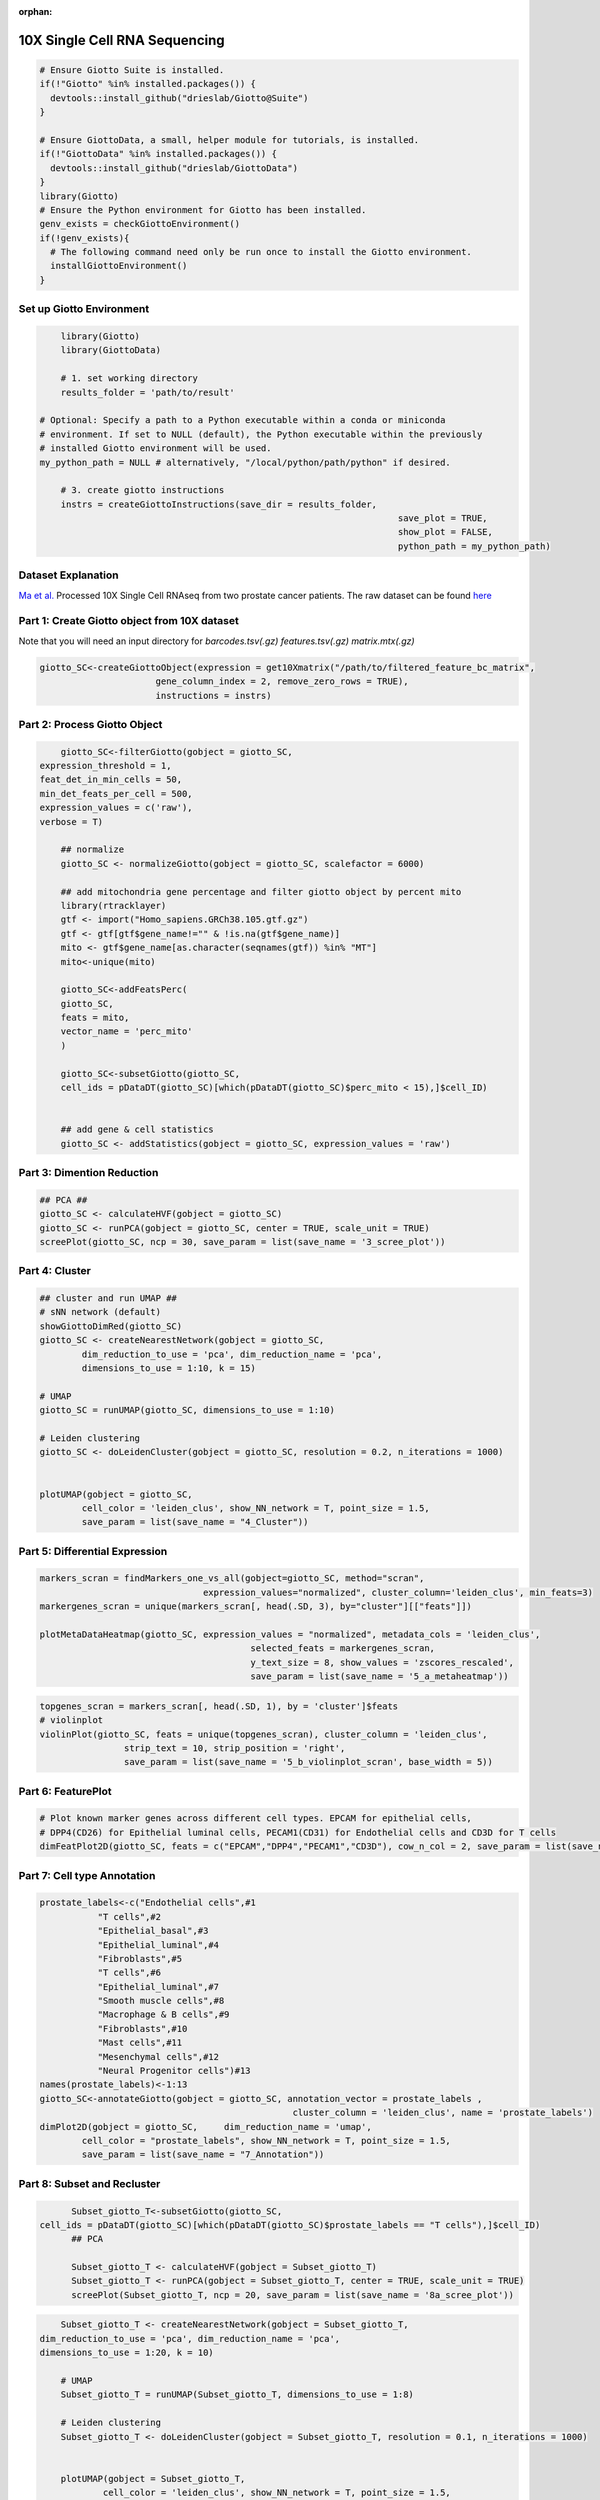 :orphan:

################################
10X Single Cell RNA Sequencing
################################

.. container:: cell

   .. code:: r
	
      # Ensure Giotto Suite is installed.
      if(!"Giotto" %in% installed.packages()) {
        devtools::install_github("drieslab/Giotto@Suite")
      }

      # Ensure GiottoData, a small, helper module for tutorials, is installed.
      if(!"GiottoData" %in% installed.packages()) {
        devtools::install_github("drieslab/GiottoData")
      }
      library(Giotto)
      # Ensure the Python environment for Giotto has been installed.
      genv_exists = checkGiottoEnvironment()
      if(!genv_exists){
        # The following command need only be run once to install the Giotto environment.
        installGiottoEnvironment()
      }

****************************
Set up Giotto Environment
****************************

.. code-block:: 

	library(Giotto)
	library(GiottoData)

	# 1. set working directory
	results_folder = 'path/to/result'

    # Optional: Specify a path to a Python executable within a conda or miniconda 
    # environment. If set to NULL (default), the Python executable within the previously
    # installed Giotto environment will be used.
    my_python_path = NULL # alternatively, "/local/python/path/python" if desired.

	# 3. create giotto instructions
	instrs = createGiottoInstructions(save_dir = results_folder,
									save_plot = TRUE,
									show_plot = FALSE,
									python_path = my_python_path)

*********************							
Dataset Explanation
*********************

`Ma et al. <https://pubmed.ncbi.nlm.nih.gov/33032611/>`__ Processed 10X Single Cell RNAseq from two prostate cancer patients. The raw dataset can be found `here <https://www.ncbi.nlm.nih.gov/geo/query/acc.cgi?acc=GSE157703>`__

*************************************************
Part 1: Create Giotto object from 10X dataset
*************************************************

Note that you will need an input directory for `barcodes.tsv(.gz)` `features.tsv(.gz)` `matrix.mtx(.gz)`

.. code-block:: 

	giotto_SC<-createGiottoObject(expression = get10Xmatrix("/path/to/filtered_feature_bc_matrix", 
                              gene_column_index = 2, remove_zero_rows = TRUE),
                              instructions = instrs)

**********************************
Part 2: Process Giotto Object
**********************************

.. code-block:: 

	giotto_SC<-filterGiotto(gobject = giotto_SC,
    expression_threshold = 1,
    feat_det_in_min_cells = 50,
    min_det_feats_per_cell = 500,
    expression_values = c('raw'),
    verbose = T)

	## normalize
	giotto_SC <- normalizeGiotto(gobject = giotto_SC, scalefactor = 6000)

	## add mitochondria gene percentage and filter giotto object by percent mito
	library(rtracklayer)
	gtf <- import("Homo_sapiens.GRCh38.105.gtf.gz")
	gtf <- gtf[gtf$gene_name!="" & !is.na(gtf$gene_name)]
	mito <- gtf$gene_name[as.character(seqnames(gtf)) %in% "MT"]
	mito<-unique(mito)

	giotto_SC<-addFeatsPerc(
	giotto_SC,
	feats = mito,
	vector_name = 'perc_mito'
	)

	giotto_SC<-subsetGiotto(giotto_SC,
	cell_ids = pDataDT(giotto_SC)[which(pDataDT(giotto_SC)$perc_mito < 15),]$cell_ID)


	## add gene & cell statistics
	giotto_SC <- addStatistics(gobject = giotto_SC, expression_values = 'raw')

********************************
Part 3: Dimention Reduction
******************************** 

.. code-block:: 

	## PCA ##
	giotto_SC <- calculateHVF(gobject = giotto_SC)
	giotto_SC <- runPCA(gobject = giotto_SC, center = TRUE, scale_unit = TRUE)
	screePlot(giotto_SC, ncp = 30, save_param = list(save_name = '3_scree_plot'))

.. image:: /images/other/singlecell_rna_seq/3_scree_plot.png

**************************
Part 4: Cluster
**************************

.. code-block:: 

	## cluster and run UMAP ##
	# sNN network (default)
	showGiottoDimRed(giotto_SC)
	giotto_SC <- createNearestNetwork(gobject = giotto_SC,
		dim_reduction_to_use = 'pca', dim_reduction_name = 'pca',
		dimensions_to_use = 1:10, k = 15)

	# UMAP
	giotto_SC = runUMAP(giotto_SC, dimensions_to_use = 1:10)

	# Leiden clustering
	giotto_SC <- doLeidenCluster(gobject = giotto_SC, resolution = 0.2, n_iterations = 1000)


	plotUMAP(gobject = giotto_SC,
		cell_color = 'leiden_clus', show_NN_network = T, point_size = 1.5,
		save_param = list(save_name = "4_Cluster"))

.. image:: /images/other/singlecell_rna_seq/4_Cluster.png

************************************
Part 5: Differential Expression
************************************

.. code-block:: 

	markers_scran = findMarkers_one_vs_all(gobject=giotto_SC, method="scran",
                                       expression_values="normalized", cluster_column='leiden_clus', min_feats=3)
	markergenes_scran = unique(markers_scran[, head(.SD, 3), by="cluster"][["feats"]])

	plotMetaDataHeatmap(giotto_SC, expression_values = "normalized", metadata_cols = 'leiden_clus', 
						selected_feats = markergenes_scran,
						y_text_size = 8, show_values = 'zscores_rescaled',
						save_param = list(save_name = '5_a_metaheatmap'))


.. image:: /images/other/singlecell_rna_seq/5_a_metaheatmap.png

.. code-block:: 

	topgenes_scran = markers_scran[, head(.SD, 1), by = 'cluster']$feats
	# violinplot
	violinPlot(giotto_SC, feats = unique(topgenes_scran), cluster_column = 'leiden_clus',
			strip_text = 10, strip_position = 'right',
			save_param = list(save_name = '5_b_violinplot_scran', base_width = 5))

.. image:: /images/other/singlecell_rna_seq/5_b_violinplot_scran.png

**********************
Part 6: FeaturePlot
**********************

.. code-block:: 

	# Plot known marker genes across different cell types. EPCAM for epithelial cells, 
	# DPP4(CD26) for Epithelial luminal cells, PECAM1(CD31) for Endothelial cells and CD3D for T cells
	dimFeatPlot2D(giotto_SC, feats = c("EPCAM","DPP4","PECAM1","CD3D"), cow_n_col = 2, save_param = list(save_name = "6_featureplot"))

.. image:: /images/other/singlecell_rna_seq/6_featureplot.png

********************************
Part 7: Cell type Annotation 
********************************

.. code-block:: 

	prostate_labels<-c("Endothelial cells",#1
                   "T cells",#2
                   "Epithelial_basal",#3
                   "Epithelial_luminal",#4
                   "Fibroblasts",#5
                   "T cells",#6
                   "Epithelial_luminal",#7
                   "Smooth muscle cells",#8
                   "Macrophage & B cells",#9
                   "Fibroblasts",#10
                   "Mast cells",#11
                   "Mesenchymal cells",#12
                   "Neural Progenitor cells")#13
	names(prostate_labels)<-1:13
	giotto_SC<-annotateGiotto(gobject = giotto_SC, annotation_vector = prostate_labels ,
							cluster_column = 'leiden_clus', name = 'prostate_labels')
	dimPlot2D(gobject = giotto_SC,     dim_reduction_name = 'umap',
		cell_color = "prostate_labels", show_NN_network = T, point_size = 1.5,
		save_param = list(save_name = "7_Annotation"))

.. image:: /images/other/singlecell_rna_seq/7_Annotation.png

******************************
Part 8: Subset and Recluster
******************************

.. code-block:: 

	Subset_giotto_T<-subsetGiotto(giotto_SC,
  cell_ids = pDataDT(giotto_SC)[which(pDataDT(giotto_SC)$prostate_labels == "T cells"),]$cell_ID)
	## PCA

	Subset_giotto_T <- calculateHVF(gobject = Subset_giotto_T)
	Subset_giotto_T <- runPCA(gobject = Subset_giotto_T, center = TRUE, scale_unit = TRUE)
	screePlot(Subset_giotto_T, ncp = 20, save_param = list(save_name = '8a_scree_plot'))

.. image:: /images/other/singlecell_rna_seq/8a_scree_plot.png

.. code-block:: 

	Subset_giotto_T <- createNearestNetwork(gobject = Subset_giotto_T,
    dim_reduction_to_use = 'pca', dim_reduction_name = 'pca',
    dimensions_to_use = 1:20, k = 10)

	# UMAP
	Subset_giotto_T = runUMAP(Subset_giotto_T, dimensions_to_use = 1:8)

	# Leiden clustering
	Subset_giotto_T <- doLeidenCluster(gobject = Subset_giotto_T, resolution = 0.1, n_iterations = 1000)


	plotUMAP(gobject = Subset_giotto_T,
		cell_color = 'leiden_clus', show_NN_network = T, point_size = 1.5,
		save_param = list(save_name = "8b_Cluster"))

.. image:: /images/other/singlecell_rna_seq/8b_Cluster.png

.. code-block:: 

	markers_scran_T = findMarkers_one_vs_all(gobject=Subset_giotto_T, method="scran",
                                         expression_values="normalized", cluster_column='leiden_clus', min_feats=3)
	markergenes_scran_T = unique(markers_scran_T[, head(.SD, 5), by="cluster"][["feats"]])

	plotMetaDataHeatmap(Subset_giotto_T, expression_values = "normalized", metadata_cols = 'leiden_clus', 
						selected_feats = markergenes_scran_T,
						y_text_size = 8, show_values = 'zscores_rescaled',
						save_param = list(save_name = '8_c_metaheatmap'))

.. image:: /images/other/singlecell_rna_seq/8_c_metaheatmap.png

.. code-block:: 

	T_labels<-c("Naive T cells",#1
            "Tfh cells",#2
            "CD8 T cells",#3
            "NK T cells",#4
            "CD4 T cells")#5
	names(T_labels)<-1:5
	Subset_giotto_T<-annotateGiotto(gobject = Subset_giotto_T, annotation_vector = T_labels ,
							cluster_column = 'leiden_clus', name = 'subset_labels')
	dimPlot2D(gobject = Subset_giotto_T,     dim_reduction_name = 'umap',
		cell_color = "subset_labels", show_NN_network = T, point_size = 1.5,
		save_param = list(save_name = "8d_Annotation"))
	
.. image:: /images/other/singlecell_rna_seq/8d_Annotation.png
